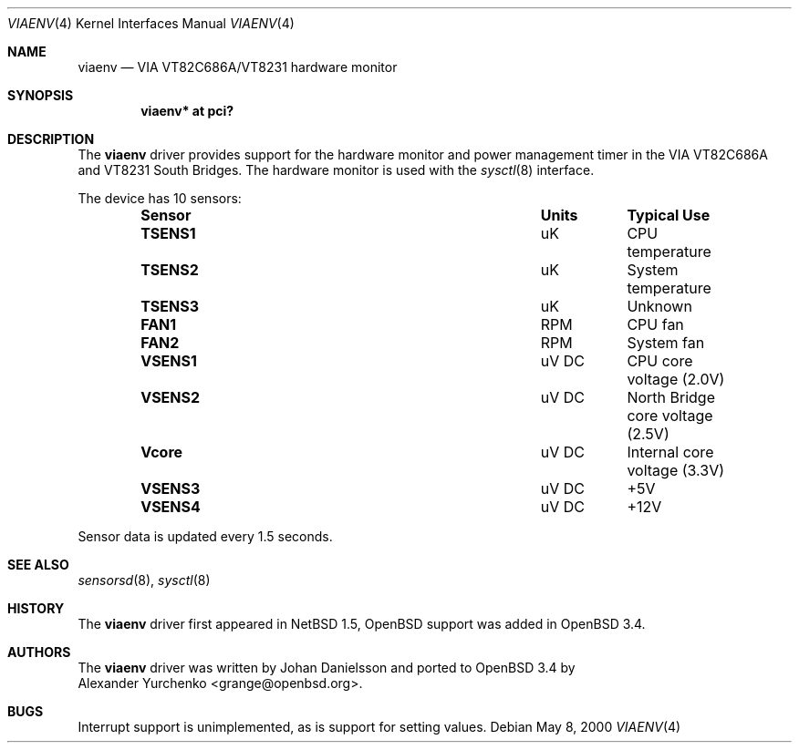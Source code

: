 .\"	$OpenBSD: viaenv.4,v 1.8 2004/09/30 19:59:26 mickey Exp $
.\"	$NetBSD: viaenv.4,v 1.5 2001/09/11 23:18:55 wiz Exp $
.\"
.\" Copyright (c) 2000 Johan Danielsson
.\" All rights reserved.
.\"
.\" Redistribution and use in source and binary forms, with or without
.\" modification, are permitted provided that the following conditions
.\" are met:
.\"
.\" 1. Redistributions of source code must retain the above copyright
.\"    notice, this list of conditions and the following disclaimer.
.\"
.\" 2. Redistributions in binary form must reproduce the above copyright
.\"    notice, this list of conditions and the following disclaimer in the
.\"    documentation and/or other materials provided with the distribution.
.\"
.\" 3. Neither the name of author nor the names of any contributors may
.\"    be used to endorse or promote products derived from this
.\"    software without specific prior written permission.
.\"
.\" THIS SOFTWARE IS PROVIDED BY THE AUTHOR AND CONTRIBUTORS
.\" ``AS IS'' AND ANY EXPRESS OR IMPLIED WARRANTIES, INCLUDING, BUT NOT LIMITED
.\" TO, THE IMPLIED WARRANTIES OF MERCHANTABILITY AND FITNESS FOR A PARTICULAR
.\" PURPOSE ARE DISCLAIMED.  IN NO EVENT SHALL THE FOUNDATION OR CONTRIBUTORS
.\" BE LIABLE FOR ANY DIRECT, INDIRECT, INCIDENTAL, SPECIAL, EXEMPLARY, OR
.\" CONSEQUENTIAL DAMAGES (INCLUDING, BUT NOT LIMITED TO, PROCUREMENT OF
.\" SUBSTITUTE GOODS OR SERVICES; LOSS OF USE, DATA, OR PROFITS; OR BUSINESS
.\" INTERRUPTION) HOWEVER CAUSED AND ON ANY THEORY OF LIABILITY, WHETHER IN
.\" CONTRACT, STRICT LIABILITY, OR TORT (INCLUDING NEGLIGENCE OR OTHERWISE)
.\" ARISING IN ANY WAY OUT OF THE USE OF THIS SOFTWARE, EVEN IF ADVISED OF THE
.\" POSSIBILITY OF SUCH DAMAGE.
.Dd May 8, 2000
.Dt VIAENV 4
.Os
.Sh NAME
.Nm viaenv
.Nd VIA VT82C686A/VT8231 hardware monitor
.Sh SYNOPSIS
.Cd "viaenv* at pci?"
.Sh DESCRIPTION
The
.Nm
driver provides support for the hardware monitor and power management
timer in the
.Tn VIA
VT82C686A and VT8231 South Bridges.
The hardware monitor is used with the
.Xr sysctl 8
interface.
.Pp
The device has 10 sensors:
.Bl -column "Sensor" "Units" "Typical" -offset indent
.It Sy "Sensor" Ta Sy "Units" Ta Sy "Typical Use"
.It Li "TSENS1" Ta "uK" Ta "CPU temperature"
.It Li "TSENS2" Ta "uK" Ta "System temperature"
.It Li "TSENS3" Ta "uK" Ta "Unknown"
.It Li "FAN1" Ta "RPM" Ta "CPU fan"
.It Li "FAN2" Ta "RPM" Ta "System fan"
.It Li "VSENS1" Ta "uV DC" Ta "CPU core voltage (2.0V)"
.It Li "VSENS2" Ta "uV DC" Ta "North Bridge core voltage (2.5V)"
.It Li "Vcore" Ta "uV DC" Ta "Internal core voltage (3.3V)"
.It Li "VSENS3" Ta "uV DC" Ta "+5V"
.It Li "VSENS4" Ta "uV DC" Ta "+12V"
.El
.Pp
Sensor data is updated every 1.5 seconds.
.Sh SEE ALSO
.Xr sensorsd 8 ,
.Xr sysctl 8
.Sh HISTORY
The
.Nm
driver first appeared in
.Nx 1.5 ,
.Ox
support was added in
.Ox 3.4 .
.Sh AUTHORS
The
.Nm
driver was written by
.An Johan Danielsson
and ported to
.Ox 3.4
by
.An Alexander Yurchenko Aq grange@openbsd.org .
.Sh BUGS
Interrupt support is unimplemented, as is support for setting values.
